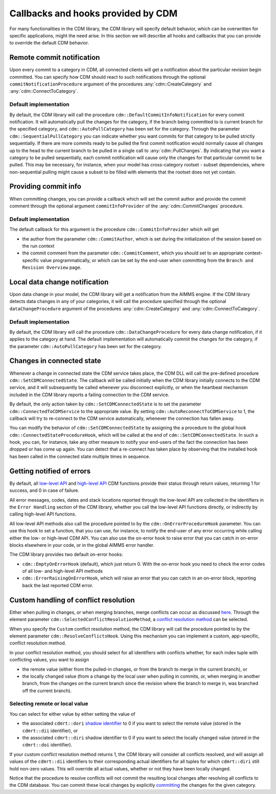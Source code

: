 Callbacks and hooks provided by CDM
***********************************

For many functionalities in the CDM library, the CDM library will specify default behavior, which can be overwritten for specific applications, might the need arise. In this section we will describe all hooks and callbacks that you can provide to override the default CDM behavior.

Remote commit notification
==========================

Upon every commit to a category in CDM, all connected clients will get a notification about the particular revision begin committed. You can specify how CDM should react to such notifications through the optional ``commitNotificationProcedure`` argument of the procedures :any:`cdm::CreateCategory` and :any:`cdm::ConnectToCategory`.

Default implementation
----------------------

By default, the CDM library will call the procedure ``cdm::DefaultCommitInfoNotification`` for every commit notification. It will automatically pull the changes for the category, if the branch being committed to is current branch for the specified category, and ``cdm::AutoPullCategory`` has been set for the category. Through the parameter ``cdm::SequentialPullCategory`` you can indicate whether you want commits for that category to be pulled strictly sequentially. If there are more commits ready to be pulled the first commit notification would normally cause all changes up to the head to the current branch to be pulled in a single call to :any:`cdm::PullChanges`. By indicating that you want a category to be pulled sequentially, each commit notification will cause only the changes for that particular commit to be pulled. This may be necessary, for instance, when your model has cross-category rootset - subset dependencies, where non-sequential pulling might cause a subset to be filled with elements that the rootset does not yet contain.

Providing commit info
=====================

When committing changes, you can provide a callback which will set the commit author and provide the commit comment through the optional argument ``commitInfoProvider`` of the :any:`cdm::CommitChanges` procedure.

Default implementation
----------------------

The default callback for this argument is the procedure ``cdm::CommitInfoProvider`` which will get 

* the author from the parameter ``cdm::CommitAuthor``, which is set during the initialization of the session based on the run context
* the commit comment from the parameter ``cdm::CommitComment``, which you should set to an appropriate context-specific value programmatically, or which can be set by the end-user when committing from the ``Branch and Revision Overview`` page.

Local data change notification
==============================

Upon data change in your model, the CDM library will get a notification from the AIMMS engine. If the CDM library detects data changes in any of your categories, it will call the procedure specified through the optional ``dataChangeProcedure`` argument of the procedures :any:`cdm::CreateCategory` and :any:`cdm::ConnectToCategory`.

Default implementation
----------------------

By default, the CDM library will call the procedure ``cdm::DataChangeProcedure`` for every data change notification, if it applies to the category at hand. The default implementation will automatically commit the changes for the category, if the parameter ``cdm::AutoPullCategory`` has been set for the category.

Changes in connected state
==========================

Whenever a change in connected state the CDM service takes place, the CDM DLL will call the pre-defined procedure ``cdm::SetCDMConnectedState``. The callback will be called initially when the CDM library initially connects to the CDM service, and it will subsequently be called whenever you disconnect explicitly, or when the heartbeat mechanism included in the CDM library reports a failing connection to the CDM service.

By default, the only action taken by ``cdm::SetCDMConnectedState`` is to set the parameter ``cdm::ConnectedToCDMService`` to the appropriate value. By setting ``cdm::AutoReconnectToCDMService`` to 1, the callback will try to re-connect to the CDM service automatically, whenever the connection has fallen away.

You can modify the behavior of ``cdm::SetCDMConnectedState`` by assigning the a procedure to the global hook ``cdm::ConnectedStateProcedureHook``, which will be called at the end of ``cdm::SetCDMConnectedState``. In such a hook, you can, for instance, take any other measure to notify your end-users of the fact the connection has been dropped or has come up again. You can detect that a re-connect has taken place by observing that the installed hook has been called in the connected state multiple times in sequence.

Getting notified of errors
==========================

By default, all `low-level API <api.html>`_ and `high-level API <dtd.html#high-level-versus-low-level-api>`_ CDM functions provide their status through return values, returning 1 for success, and 0 in case of failure. 

All error messages, codes, dates and stack locations reported through the low-level API are collected in the identifiers in the ``Error Handling`` section of the CDM library, whether you call the low-level API functions directly, or indirectly by calling high-level API functions. 

All low-level API methods also call the procedure pointed to by the ``cdm::OnErrorProcedureHook`` parameter. You can use this hook to set a function, that you can use, for instance, to notify the end-user of any error occurring while calling either the low- or high-level CDM API. You can also use the on-error hook to raise error that you can catch in on-error blocks elsewhere in your code, or in the global AIMMS error handler.

The CDM library provides two default on-error hooks:

* ``cdm::EmptyOnErrorHook`` (default), which just return 0. With the on-error hook you need to check the error codes of all low- and high-level API methods
* ``cdm::ErrorRaisingOnErrorHook``, which will raise an error that you can catch in an on-error block, reporting back the last reported CDM error.

Custom handling of conflict resolution
======================================

Either when pulling in changes, or when merging branches, merge conflicts can occur as discussed `here <dtd.html#merging-branches-and-resolving-conflicts>`_. Through the element parameter ``cdm::SelectedConflictResolutionMethod``, a `conflict resolution method <dtd.html#merging-branches-and-resolving-conflicts>`_ can be selected. 

When you specify the ``Custom`` conflict resolution method, the CDM library will call the procedure pointed to by the element parameter ``cdm::ResolveConflictsHook``. Using this mechanism you can implement a custom, app-specific, conflict resolution method. 

In your conflict resolution method, you should select for all identifiers with conflicts whether, for each index tuple with conflicting values, you want to assign 

* the remote value (either from the pulled-in changes, or from the branch to merge in the current branch), or 
* the locally changed value (from a change by the local user when pulling in commits, or, when merging in another branch, from the changes on the current branch since the revision where the branch to merge in, was branched off the current branch).

Selecting remote or local value
-------------------------------

You can select for either value by either setting the value of

* the associated ``cdmrt::dori`` `shadow identifier <impl.html#shadow-identifiers>`_ to 0 if you want to select the remote value (stored in the ``cdmrt::dii`` identifier), or
* the associated ``cdmrt::diri`` shadow identifier to 0 if you want to select the locally changed value (stored in the ``cdmrt::doi`` identifier).

If your custom conflict resolution method returns 1, the CDM library will consider all conflicts resolved, and will assign all values of the ``cdmrt::dii`` identifiers to their corresponding actual identifiers for all tuples for which ``cdmrt::diri`` still hold non-zero values. This will override all actual values, whether or not they have been locally changed. 

Notice that the procedure to resolve conflicts will not commit the resulting local changes after resolving all conflicts to the CDM database. You can commit these local changes by explicitly `committing <dtd.html#committing-data>`_ the changes for the given category.

